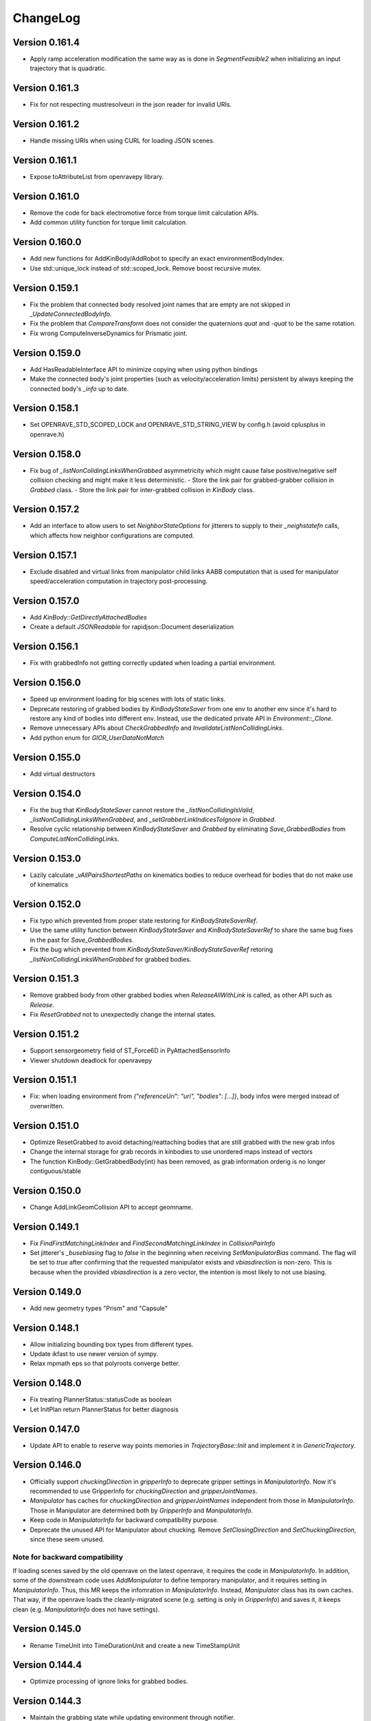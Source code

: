 .. _changelog:

ChangeLog
#########

Version 0.161.4
===============

- Apply ramp acceleration modification the same way as is done in `SegmentFeasible2` when initializing an input trajectory that is quadratic.

Version 0.161.3
===============

- Fix for not respecting mustresolveuri in the json reader for invalid URIs.

Version 0.161.2
===============

- Handle missing URIs when using CURL for loading JSON scenes.

Version 0.161.1
===============

- Expose toAttributeList from openravepy library.

Version 0.161.0
===============

- Remove the code for back electromotive force from torque limit calculation APIs.
- Add common utility function for torque limit calculation.

Version 0.160.0
===============

- Add new functions for AddKinBody/AddRobot to specify an exact environmentBodyIndex.
- Use std::unique_lock instead of std::scoped_lock. Remove boost recursive mutex.

Version 0.159.1
===============

- Fix the problem that connected body resolved joint names that are empty are not skipped in `_UpdateConnectedBodyInfo`.
- Fix the problem that `CompareTransform` does not consider the quaternions `quat` and `-quat` to be the same rotation.
- Fix wrong ComputeInverseDynamics for Prismatic joint.

Version 0.159.0
===============

- Add HasReadableInterface API to minimize copying when using python bindings
- Make the connected body's joint properties (such as velocity/acceleration limits) persistent by always keeping the connected body's `_info` up to date.

Version 0.158.1
===============

- Set OPENRAVE_STD_SCOPED_LOCK and OPENRAVE_STD_STRING_VIEW by config.h (avoid cplusplus in openrave.h)

Version 0.158.0
===============

- Fix bug of `_listNonColidingLinksWhenGrabbed` asymmetricity which might cause false positive/negative self collision checking and might make it less deterministic.
  - Store the link pair for grabbed-grabber collision in `Grabbed` class.
  - Store the link pair for inter-grabbed collision in `KinBody` class.

Version 0.157.2
===============

- Add an interface to allow users to set `NeighborStateOptions` for jitterers to supply to their `_neighstatefn` calls, which affects how neighbor configurations are computed.

Version 0.157.1
===============

- Exclude disabled and virtual links from manipulator child links AABB computation that is used for manipulator speed/acceleration computation in trajectory post-processing.

Version 0.157.0
===============

- Add `KinBody::GetDirectlyAttachedBodies`
- Create a default `JSONReadable` for rapidjson::Document deserialization

Version 0.156.1
===============

- Fix with grabbedInfo not getting correctly updated when loading a partial environment.

Version 0.156.0
===============

- Speed up environment loading for big scenes with lots of static links.
- Deprecate restoring of grabbed bodies by `KinBodyStateSaver` from one env to another env since it's hard to restore any kind of bodies into different env. Instead, use the dedicated private API in `Environment::_Clone`.
- Remove unnecessary APIs about `CheckGrabbedInfo` and `InvalidateListNonCollidingLinks`.
- Add python enum for `GICR_UserDataNotMatch`

Version 0.155.0
===============

- Add virtual destructors

Version 0.154.0
===============

- Fix the bug that `KinBodyStateSaver` cannot restore the `_listNonCollidingIsValid`, `_listNonCollidingLinksWhenGrabbed`, and `_setGrabberLinkIndicesToIgnore` in `Grabbed`.
- Resolve cyclic relationship between `KinBodyStateSaver` and `Grabbed` by eliminating `Save_GrabbedBodies` from `ComputeListNonCollidingLinks`.

Version 0.153.0
===============

- Lazily calculate `_vAllPairsShortestPaths` on kinematics bodies to reduce overhead for bodies that do not make use of kinematics

Version 0.152.0
===============

- Fix typo which prevented from proper state restoring for `KinBodyStateSaverRef`.
- Use the same utility function between `KinBodyStateSaver` and `KinBodyStateSaverRef` to share the same bug fixes in the past for `Save_GrabbedBodies`.
- Fix the bug which prevented from `KinBodyStateSaver/KinBodyStateSaverRef` retoring `_listNonCollidingLinksWhenGrabbed` for grabbed bodies.

Version 0.151.3
===============

- Remove grabbed body from other grabbed bodies when `ReleaseAllWithLink` is called, as other API such as `Release`.
- Fix `ResetGrabbed` not to unexpectedly change the internal states.

Version 0.151.2
===============

- Support sensorgeometry field of ST_Force6D in PyAttachedSensorInfo
- Viewer shutdown deadlock for openravepy

Version 0.151.1
===============

- Fix: when loading environment from `{"referenceUri": "uri", "bodies": [...]}`, body infos were merged instead of overwritten.

Version 0.151.0
===============

- Optimize ResetGrabbed to avoid detaching/reattaching bodies that are still grabbed with the new grab infos
- Change the internal storage for grab records in kinbodies to use unordered maps instead of vectors
- The function KinBody::GetGrabbedBody(int) has been removed, as grab information orderig is no longer contiguous/stable

Version 0.150.0
===============

- Change AddLinkGeomCollision API to accept geomname.

Version 0.149.1
===============

- Fix `FindFirstMatchingLinkIndex` and `FindSecondMatchingLinkIndex` in `CollisionPairInfo`
- Set jitterer's `_busebiasing` flag to `false` in the beginning when receiving `SetManipulatorBias` command. The flag will be set to `true` after confirming that the requested manipulator exists and `vbiasdirection` is non-zero. This is because when the provided `vbiasdirection` is a zero vector, the intention is most likely to not use biasing.

Version 0.149.0
===============

- Add new geometry types "Prism" and "Capsule"

Version 0.148.1
===============

- Allow initializing bounding box types from different types.
- Update ikfast to use newer version of sympy.
- Relax mpmath eps so that polyroots converge better.
  
Version 0.148.0
===============

- Fix treating PlannerStatus::statusCode as boolean
- Let InitPlan return PlannerStatus for better diagnosis  

Version 0.147.0
===============

- Update API to enable to reserve way points memories in `TrajectoryBase::Init` and implement it in `GenericTrajectory`.

Version 0.146.0
===============

- Officially support `chuckingDirection` in `gripperInfo` to deprecate gripper settings in `ManipulatorInfo`. Now it's recommended to use GripperInfo for `chuckingDirection` and `gripperJointNames`.
- `Manipulator` has caches for `chuckingDirection` and `gripperJointNames` independent from those in `ManipulatorInfo`. Those in Manipulator are determined both by `GripperInfo` and `ManipulatorInfo`.
- Keep code in `ManipulatorInfo` for backward compatibility purpose.
- Deprecate the unused API for Manipulator about chucking. Remove `SetClosingDirection` and `SetChuckingDirection`, since these seem unused.

Note for backward compatibility
-------------------------------

If loading scenes saved by the old openrave on the latest openrave, it requires the code in `ManipulatorInfo`. In addition, some of the downstream code uses `AddManipulator` to define temporary manipulator, and it requires setting in `ManipulatorInfo`. Thus, this MR keeps the infomration in `ManipulatorInfo`. Instead, `Manipulator` class has its own caches. That way, if the openrave loads the cleanly-migrated scene (e.g. setting is only in `GripperInfo`) and saves it, it keeps clean (e.g. `ManipulatorInfo` does not have settings).

Version 0.145.0
===============

- Rename TimeUnit into TimeDurationUnit and create a new TimeStampUnit

Version 0.144.4
===============

- Optimize processing of ignore links for grabbed bodies.

Version 0.144.3
===============

- Maintain the grabbing state while updating environment through notifier.

Version 0.144.2
===============

- Implement `env.drawarrow` for the qtosg viewer.

Version 0.144.1
===============

- bug fix in `VectorBackedMap::Insert`.

Version 0.144.0
===============

- Reduce memory usage by `IkFailureInfo`.

Version 0.143.4
===============

- Fix environment viewers did not start because RaveDestroy() stopped the thread for viewers and RaveInitialize() did not restart it.

Version 0.143.3
===============

- Fix python management of environment viewers to be safe. All resources will remain used solely by the viewer thread.
- Fix Manipulator's `GetArmDOFValues` and `GetGripperDOFValues` so that they return an empty vector when the respective vindices is empty instead of returning the entire robot dof values.

Version 0.143.2
===============

* Speed up `poseTransformPoints` by taking advantage of contiguous numpy array when extracting values from inputs as well as caching intermediate values for transform computation.

Version 0.143.1
===============

- Instead of unconditionally resetting BodyState in _UpdatePublishedBodies, first test whether the state has already been initialized from the given body / update stamp. If it has, skip re-extracting all data. Since bodies are in a relatively stable order, this significantly improves average-case performance.
- Add centidegree unit definition.
- Cache the absence of collision bodies for a kinbody in the FCL collision manager, improving collision checking performance

Version 0.143.0
===============

- Allow env.drawlabel to specify size of characters.

Version 0.142.1
===============

* Clamp camera distance in the viewer to prevent invalid values in the published state

Version 0.142.0
===============

- Add robotControllerAxisManufacturerCode so that servo drives from different manufacturer connected to daisy chain can be handled.
- Fix unbounded growth of _vmimic
* Add ViewerBase::SetUserText to customize HUD text size

Version 0.141.2
===============

* Fix the issue that second-to-last configuration along the given path segment may not be checked in `Check` function.

Version 0.141.1
===============

* Fix the issue that some robot configurations might not be checked in `Check` function.

Version 0.141.0
===============

- Add IkFailureAccumulatorBase to allow for cache of IK failure data and statistics gathering.

Version 0.140.0
===============

- Cleanup CollisionReport to be more memory efficient and unify single collision vs all collisions.

- Add IkFilterInfo and IkFailureAccumulator to allow for fast accumulation of IK failures.

Version 0.139.2
===============

* Fix link traversal order when calculating internal shortest path information

Version 0.139.1
===============

* Add new interpolation type of "max"
* Ignore NaN in joint values to preserve the old joint value
* Support NaN in xml deserialization

Version 0.139.0
===============

* Initialization of internal costs in KinBodies now only considers links that are part of a joint
* Trimesh construction in KinBodies optimized to reduce reallocs
* FCLRave no longer re-initializes all callbacks on link state change
* Calls to `KinBody::Link::InitGeometries` no longer generate two update generations for `_PostprocessChangedParameters`, allowing for a reduction in callback overhead
* FCLRave geometry callbacks now only update when the link has actually changed
* Costly-in-aggregate `std::bind` calls to handle exceptions in FCLRave replaced with scoped cleanup classes

Version 0.138.0
===============

* Added new apis efficient sampling of trajectory range
Version 0.137.0
===============

* Add `GetId` to python bindings

Version 0.136.1
===============

* Exclude virtual links (links with no geometries) from jittering computation

Version 0.136.0
===============

* Set correct geometry group name for fclspace

Version 0.135.2
===============

* Fix the issue that grabbed bodies are not checked for collision when their grabbing links are not collision-enabled.

Version 0.135.1
===============

* Fixed a dictionary inside gripperInfo be wiped out after modification. 
* Optimize collision checking by FCL for GeometryType.Container and GeometryType.Cage.

Version 0.135.0
===============

* Add an OBB intersection check function

Version 0.134.2
===============

* Fixed ExtractAll not returning removed bodies correctly

Version 0.134.1
===============

* Fixed QtCoinViewer SetUserText, fixing compilation

Version 0.134.0
===============

* Add AABBFromOrientedBox

* Add ViewerBase::SetUserText

Version 0.133.3
===============

* Fix changing bias for the configuration jitterer and support more dofs than the arm joints.
* Fix `KinBody::RegrabAll` to not accidentally invalidate `Grabbed::_setGrabberLinkIndicesToIgnore`.

Version 0.133.2
===============

* Fix not initializing grabbed bodies to self-collision checker when cloning KinBody, restoring grabbed state from the state saver.
* Fix cloning _listNonCollidingLinksWhenGrabbed to different env

Version 0.133.1
===============

* Fix cache of FCLCollisionManagerInstance for self-collision checker wasn't cleared for previously grabbed bodies even when they were removed from the env.

* Fix initializing _listNonCollidingLinksWhenGrabbed based on incorrect grabbed bodies when grabbed bodies are shuffled between creation of Grabbed and Grabbed::ComputeListNonCollidingLinks.

Version 0.133.0
===============

* Fix nonAdjacentLinks and _listNonCollidingLinksWhenGrabbed were affected by collision callbacks.

Version 0.132.0
===============

* Fix bugs around multiple grabbed bodies
  1. Self-collision between grabbed bodies were checked even after the grabbed body was released under the certain condition.
  2. When cloning a kinbody with multiple grabbed bodies, `Grabbed::_listNonCollidingLinksWhenGrabbed` was not copied properly. caused `std::vector` range error.
* When loading connected body, also have to prefix "grippername" and "grippernames"

Version 0.131.2
===============

* Python binding of CheckCollisionRays takes checkPreemptFn to allow for early canceling.

Version 0.131.1
===============

* Optimization on Jitterers

Version 0.131.0
===============

* Add GPG capability to decrypt scenes when loading.

Version 0.130.3
===============

* Initialize __mapReadableInterfaces on InitFromXXX functions such as InitFromKinBodyInfo

Version 0.130.2
===============

* Initialize __mapReadableInterfaces on InitFromKinBodyInfo

Version 0.130.1
===============

* Export some of major openravepy symbols so that user can call python from c++ with openrave major classes

Version 0.130.0
===============

* Add KinBody::GetMass

Version 0.129.1
===============

* Support 2**64-1 python integer to rapidjson.

Version 0.129.0
===============

* Support readable interfaces for joints.

Version 0.128.0
===============

* Extract the readable interface management into `ReadablesContainer`, and have both KinBody and Link derive from it.

Version 0.126.0
===============

* Add :meth:`ExtractInfoOptions` to `KinBody.ExtractInfo` to allow getting an info without having the body be added to the environment.

Version 0.125.0
===============

* Revert cylinder changes.
* Add ConicalFrustum geometry.

Version 0.124.1
===============

* Fix condition in GetCylinderRadius warning message.

Version 0.124.0
===============

* Replace unit with UnitInfo object

Version 0.123.1
===============

* Add backward compatibility to deserialize OpenRAVE::geometry::RaveOrientedBox<T>

* Add "axial" geometry type.
    
Version 0.123.0
===============

* Add conical frustum geometry support (extending current cylinder).

Version 0.122.1
===============

* Fix LoadJsonValue(rValue, std::vector<Transform>) not compiling

Version 0.122.0
===============

* Add Reset function in IkParameterization

Version 0.121.2
===============

* Remove leftover RemoveKinBody calls from EnvironmentBase::Read[xxx] functions

Version 0.121.1
===============

* Improved message in openravejson.h

Version 0.121.0
===============

* Add a modifiedAt field for KinBody and EnvironmentInfo that tracks the modifiedAt on the filename.

Version 0.120.0
===============

* Add optional uri argument for LoadJSON
* Add ReadRobotJSON and ReadKinBodyJSON

Version 0.119.8
===============

* Remove RemoveKinBody calls from EnvironmentBase::Read[xxx] functions

Version 0.119.7
===============

* Support loading kinbody data with a references chain of 3 layers or more.

Version 0.119.6
===============

* Add excludeBodyId option to JSON reader

Version 0.119.5
===============

* Instead of sampling and rejecting times, directly sample times in `ParabolicSmoother2`.

Version 0.119.4
===============

* support std::vector<OpenRAVE::RaveVector<T>> serialization

Version 0.119.3
===============

* Expose ConvertUnitScale to python

Version 0.119.1
===============

* Fix not considering rotor inertia in inverse dynamics when velocity is 0

Version 0.119.0
===============

* Add OpenRAVE units enums and helper functions

Version 0.118.0
===============

* kinematics geometry dynamics hash cache is not properly invalidated when connected body active state cahnges

Version 0.117.0
===============

* Add a command to toggle crop container margins visibility

* Render crop container margins as colored boxes, add corresponding labels

* Fix transparency rendering logic in OSG

Version 0.116.0
===============

* Add GeomeryInfo::GetSideWallExists

Version 0.115.1
===============

Python
------

* Add conversion python bindings override

Version 0.115.0
===============

* Allow KinBody::Geometry.InitFromGeometries to be called with a vector of GeometryInfo objects.

Version 0.114.1
===============

Core
----

* Allow updating of environment objects via JSON Reader (via `.Environment.DeserializeJSONWithMapping`) where only **name** specified, but not **id**.

Version 0.9.0
=============

Git Commit: **Unreleased**

Initial Release: **Unreleased**

Core
----

* Added :class:`KinBody.LinkInfo` and :class:`KinBody.JointInfo` classes in order to programatically build robots by calling :meth:`.KinBody.Init`.

* Fixed bugs in RobotBase::CalculateActiveJacobian (thanks to John Schulman)

* SetUserData now supports a key to allow different modules to store their own uninterrupted user data. KinBody.SetCollisionData, KinBody.SetPhysicsData, KinBody.SetViewerData are deprecated. It can also be called through const pointers.

* Added :meth:`.KinBody.Link.ComputeLocalAABB` to get local AABB of the link.

* Added :meth:`.RaveGetAffineDOFValuesFromVelocity` and :meth:`.RaveGetVelocityFromAffineDOFVelocity` for velocity conversion of affine values.

* Added :meth:`.ConfigurationSpecification.GetSetFn` and :meth:`.ConfigurationSpecification.GetGetFn` for general setting/getting functions of a configuration.

* :meth:`.KinBody.SetDOFVelocities` now accepts indices

* Fixed stale group names in KinBody _spec, Robot _activespec, and IdealController groups; :meth:`.ConfigurationSpecification.FindCompatibleGroup` now more strict.

* Many methods in :class:`.InterfaceBase` have not become multi-thread safe.

* Added :meth:`.SpaceSample.SampleSequenceOneReal` and :meth:`.SpaceSample.SampleSequenceOneUINT32` for easier retrieval of samples.

* Added getting and settings custom float, int, and string parameters to links and joints. Examples are :meth:`.KinBody.Link.GetFloatParameters`, :meth:`.KinBody.Link.SetFloatParameters`, :meth:`.KinBody.Joint.GetFloatParameters`, :meth:`.KinBody.Joint.SetFloatParameters`.

* Added :meth:`.KinBody.Link.GetInfo`, :meth:`.KinBody.Joint.GetInfo`, and :meth:`.KinBody.Geometry.GetInfo` for getting all properties.

* Added :meth:`.Robot.Manipulator.CheckEndEffectorSelfCollision` and :meth:`.Robot.CheckLinkSelfCollision` for self-collision checking.

* Added **collisionchecker** parameter to :meth:`.KinBody.CheckSelfCollision` to allow collision checkers not added to the environment to run the self-collision process with grabbed bodies.

* :meth:`.Robot.CheckSelfCollision` now supports :ref:`CollisionOptions.Distance` option to get accurate self distance.

* Renamed :meth:`CollisionChecker.CheckSelfCollision` to :meth:`CollisionChecker.CheckStandaloneSelfCollision` to make it clear grabbed bodies are not checked.

* **Links can now store different geoemtry groups for different purposes.**

  * Added _mapExtraGeometries to :class:`.KinBody.LinkInfo`. Added :meth:`.KinBody.Link.InitGeometriesFromGroup`, :meth:`.KinBody.Link.SetGroupGeometries`, :meth:`.KinBody.Link.GetGroupNumGeometries`, and :meth:`.KinBody.SetLinkGeometriesFromGroup`

* Possible to bulk enable/disable links via :meth:`.KinBody.SetLinkEnableStates` and :meth:`.KinBody.GetLinkEnableStates`.

* Add faster methods for checking revolute/prismatic joints per dof :meth:`.KinBody.IsDOFRevolute` and :meth:`.KinBody.IsDOFPrismatic`

* Added python bindings to MultiControllerBase interface and took steps toward making it an official interface (thanks to Michael Koval).

* Added :class:`ElectricMotorActuatorInfo` and the corresponding python bindings and XML readers.

Collision Checking
-----------------

* Collision Checkers now support prioritizing certain geometry groups via :meth:`.CollisionChecker.SetGeometryGroup`

* KinBody can have own collision checkers settable via :meth:`.KinBody.SetSelfCollisionChecker`. Reason is to allow different geometry to be used for self and enviornment collisions. 

C Bindings
----------

* Added pure C bindings in the **include\/openrave_c** folder with **libopenrave_c** and **libopenrave-core_c** libraries.

C# Bindings
-----------

* Added C# bindings based on the C bindings (thanks to Jodie Wetherall)

Inverse Kinematics
------------------

* **ikfast** can detect aligned axes and give infinite solutions.

* Fixed many bugs in **ikfast** for 6 DOF non-trivial kinematics.

* Added many more degenerate case checking to **ikfast**.

* Fixed bug in ikfastsolver.cpp that prioritizes solutions based on configuration distance.

* :mod:`.database.inversekinematics` does a better job of automatically choosing a free joint for redundant kinematics.

* Fixed major bug in :ref:`IkFilterOptions.IgnoreEndEffectorCollisions` implementation.

* Added :ref:`IkFilterOptions.IgnoreEndEffectorSelfCollisions` for ignoring self-collision with end effector.

* Added  :meth:`.IkSolverBase.CallFilters` to call only the ik solver filters when the iksolution is already known.

Planning
--------

* Added a new PlannerParameters parameter called **_checkpathvelocityconstraintsfn** that also takes in the velocity of the current configuration space. It takes a set of options via :class:`.ConstraintFilterOptions` to allow separation of different constraints depending on the planner context, and it returns a :class:`.ConstraintFilterReturn` with info on what failed. Deprecated the old **_checkpathconstraints**. 

* Added :class:`.planningparameters.ConstraintTrajectoryTimingParameters` that allows more fine grained control of constraints for parabolic smoothing.

* Path retiming now treats PlannerParameters::_fStepLength as the robot controller control time

* Added options parameter to :meth:`.Planner.PlannerParameters.serialize`

* Speed up of smoothing algorithms by early rejecting bad candidates.

* Added much faster linear smoother :ref:`linear smoothing <planner-linearsmoother>` which can also do per-DOF smoothing.

* planningutils smoothing and retiming functions like :meth:`planningutils.SmoothActiveDOFTrajectory` now return planning failure rather than to throw exceptions.

* Removed fallback on linear smoother in :meth:`.PlannerBase._ProcessPostPlanners`

* Added several helper classes that cache parameters values so they are faster to bulk execute: :class:`.planningutils.AffineTrajectoryRetimer`, :class:`.planningutils.ActiveDOFTrajectoryRetimer`, :class:`.planningutils.ActiveDOFTrajectorySmoother`

* Added new :class:`.planningutils.DynamicsCollisionConstraint` for maintaining both collision and dynamics constraints.

* Added new jitter function using only PlannerParameters configuration called :meth:`.planningutils.JitterCurrentConfiguration`

* Add :meth:`.planningutils.InsertWaypointWithRetiming` and :meth:`.planningutils.InsertWaypointWithSmoothing` to insert a waypoint in a trajectory with a custom planner and configuration.

* Many fixes for **multidofinterp=2** setting in the parabolic path smoother.

* Added _nRandomGeneratorSeed to :class:`.Planner.PlannerParameters` in order to control all random seeds in the process.

* Constraint parabolic smoother (:ref:`planner-constraintparabolicsmoother`) that reduces number of parabolic arcs, maintains controller timestep constraints, and bounds acceleration (thanks to Cuong Pham)

Physics Engine
--------------

* Fixes in Bullet Physics Engine to make it behave more realistic.

* XML interface for bullet to tune the parameters.

Python
------

* Added __hash__ to most classes like KinBody.Link, Robot.Manipulator, etc so they can be used in dictionaries.

* Register :meth:`RaveDestroy` function call on sys exit (John Schulman).

Misc
----

* Fixed :meth:`.planningutils.JitterTransform` and added openravepy wrapper

* Fixed opening DirectX files as environment files

* Fixed destruction order bug in qt/coin viewer.

* Add ``OPT_IKFAST_FLOAT32`` cmake option to control whether 32bit float ikfast shared objects can be loaded.

* Switched collada writing to write all geometries regardless if they are similar (default was to reuse data)

* qtcoin video size recording can be changed with the Resize command. (Robert Ellenberg)

* Simulation thread timing tweaked and more accurate to real time. (Robert Ellenberg)

* collada-dom DAE is now globally managed so that it doesn't release its resources everytime a collada object is loaded. This also solves many random crashes.

* Can open binary DirectX files

* Added many helpers in `openrave/xmlreaders.h <../coreapihtml/xmlreaders_8h.html>`_ to parse and write XML.

* Writing COLLADA now writes the joint values directly in the top-level instance_articulated_system

* Added :meth:`.TrajectoryBase.Swap` for fast swapping of trajectory data

* Fixed bug in IkFilterOptions.IgnoreCustomFilters ik solver option.

Version 0.8.2
=============

Git Commit: edc7721cb84cb97d96bfd2d5afda1b0f7b9026ff

Initial Release: 2012/10/18

Core
----

* fixed deadlock condition with KinBody change callbacks

COLLADA
-------

* fixed bug in collada reader when binding models and axes when reading external files

* allow reading and writing of collision information for each link via **<link_collision_state>**

* allow writing of extra data like manipualtors, enabled links for external files.

* fixed transparency writing/reading. In COLLADA transparency=1 is opaque.

* fixed writing bug in lower/upper limits

Inverse Kinematics
------------------

* Fixed major bug in inverse kinematics rounding.

* Fixed degenerate case in ikfast.

Misc
----

* fixed ipython drop-in console with "openrave.py -i" for recent ipython versions (tested up to 0.13)

* can retrieve colors from VRML/IV

* added support for **grabbody** configuration group to IdealController

Version 0.8.0
=============

Subversion Revision: r3622

Initial Release: 2012/09/02

Core
----

* Fixed regrabbing when enabling/disabling grabbed bodies

* Added KinBody::Prop_LinkEnable that allows other objects to track enable changes for a body.

* Allow dynamic setting of link inertial parameters

* Fixed converting from dof velocities to link velocities (:meth:`.KinBody.SetDOFVelocities`)

* Fixed mimic joint computation of velocities/accelerations

* Fixed jacobian computation for mimic joints

* Added :meth:`.KinBody.GetLinkAccelerations` to compute link accelerations from dof accelerations.

* Added invese dynamics computation (torques from robot state) via :meth:`.KinBody.ComputeInverseDynamics`. Can also return component-wise torques with **KinBody.ComputeInverseDynamics(accel,None,returncomponents=True)**  (thanks to Quang-Cuong Pham)

* Added second derivative hessian computation of joints :meth:`.KinBody.ComputeHessianTranslation`, :meth:`.KinBody.ComputeHessianAxisAngle`

* Fixed bug in geometry collision meshes :meth:`.KinBody.Link.GeomProperties.GetCollisionMesh`.

* Added `openrave/plannerparameters.h <../coreapihtml/plannerparameters_8h.html>`_ to official OpenRAVE headers

* Added new :ref:`.KinBody.Joint.Type.Trajectory` joint type allowing a joint to transform a child link in any way.

* Added :meth:`.RaveSetDataAccess` to restrict filenames from only being opened from $OPENRAVE_DATA directories

* Created a new class to store geometry info :class:`.KinBody.Link.GeometryInfo` that can be used to initialize new geometry objects via :meth:`.KinBody.InitFromGeometries`. **could break existing code**.

* created new `openrave/xmlreaders.h <../coreapihtml/xmlreaders_8h.html>`_ to hold XML readers classes like  :class:`.xmlreaders.TrajectoryReader` for parsing trajectory files, and :class:`.xmlreaders.GeometryInfoReader` for parsing geometries.

* custom interface xml readers with top-level interface type xmlid get stored into :meth:`.Interface.GetReadableInterfaces`

* Added :meth:`.Environment.Clone` for quick synchornization cloning depending on how big the differences between the original environment is.

* Update velocity of grabbed objects.

* Added :class:`.Robot.ManipulatorInfo` to hold initialization info for manipulators. Can now dynamically add/remove manipulators with :meth:`.Robot.AddManipulatotr` and :meth:`.Robot.RemoveManipulator`.

* KinBody StateSaver classes can transfer restoring state to different kinbody/robot.

* fixed major bug in :meth:`.ConfigurationSpecification.InsertJointValues`

* added :meth:`.ConfigurationSpecification.AddDerivativeGroups`, :meth:`.planningutils.ComputeTrajectoryDerivatives`

* **checklimits** parameter in :meth:`.KinBody.SetDOFValues` is now an enum :meth:`.KinBody.CheckLimitsAction` that controls warning actions

* Added :meth:`.Interface.Serialize` method for exporting interface information to XML (COLLADA/OpenRAVEXML), and created new :class:`.BaseXMLWriter` class to handle managing this serialization.

* Added :meth:`.Interface.SetReadableInterface` and :class:`.XMLReadable` to allow readable objects to be editing in python.

* Fixed bug with plugin loading when shared object is not an OpenRAVE plugin.

* Added OpenRAVE_PYTHON_DIR export to openrave-config.cmake

* Added :meth:`.RaveFindLocalFile` to find local resource files in the OpenRAVE path.

* Added **timeout** fields to a lot of Environment.Get\* methods to avoid deadlocks.

Inverse Kinematics
------------------

* ikfast switch to sympy 0.7.x (old sympy 0.6.x files are still present, but will not be updated anymore)

* Can add custom data to IkParameterization that is also passed to the ik filters. :meth:`.IkParameterization.SetCustomData`

* Can use IkParameterization to :meth:`.Robot.Manipulator.CheckEndEffectorCollision` even if it isn't a Transform6D type.

* Added velocities enumerations to IkParameterizationType (like IkParameterizationType.Transform6DVelocity), coordinate transforms can handle velocities.

* Added **IkParameterization * transform** right-transformation

* Added IK solver error codes for notifying user where IK failed.

* :meth:`.IkSolver.Solve` and :meth:`.Robot.Manipulator.FindIKSolution` now returns results through the :class:`.IkReturn` object. It can output reason of IK failures (:class:`.IkReturnAction`) and custom data returned from IK filters.

* Many ikfast bug fixes, upgraded version to **60**

* ikfast now comes with an `ikfast.h  <../coreapihtml/ikfast_8h.html>`_ header file that can be used to load all the ik solvers. Check out share/openrave-X.Y/ikfast.h. **breaks existing code directly linking ikfast c++ files**.

* Much more robost implementation of :ref:`module-ikfast-loadikfastsolver` that computes its own ikfast files rather than relying on python inversekinematics db calls.

* Added :ref:`.KinBody.SetNonCollidingConfiguration`

Planning
--------

* Added :meth:`.Planner.PlannerParameters.SetConfigurationSpecification` to set planner parameters space directly from configuration specification.

* Added :class:`.Planner.PlannerParameters.StateSaver` for saving states

* Added :meth:`.planningutils.SmoothTrajectory`, :meth:`.planningutils.RetimeTrajectory` that work directly on the trajectory configuration space.

* Added :meth:`.planningutils.InsertWaypointWithSmoothing` for quickly inserting waypoints into trajectories while doing some smoothing.

Database
--------

* Introduced HDF5 loading/saving of the :mod:`.databases.kinematicreachability` and :mod:`.databases.linkstatistics` making computation much faster, it also allows C++ to access it.

Viewer
------

* Check if **DISPLAY** environment variable is set for linux systems before creating the viewer (thanks to Chen Haseru).

* Fixed dead lock condition when destroying items, by introducing Item::PrepForDeletion

* Added Qt/OpenSceneGraph viewer from Gustavo Puche and the OpenGrasp project.

* Converted many qtcoinrave shared pointers to weak pointers to prevent circular dependencies, fixed race conditions with invalid weak_ptr.

COLLADA
-------

* COLLADA writer/reader supports joint **circular**, **weight**, and **resolution** properties

* COLLADA support for **<instance_node>** and saving/restoring scenes with similar bodies.

* COLLADA can read/write geometric primitives like boxes, cylinders, etc through new :ref:`collada_geometry_info` tag

* COLLADA can read/write XMLReadable interfaces registered through :meth:`.RaveRegisterXMLReader`

* COLLADA can read/write the grabbed state of robots through :ref:`collada_dynamic_rigid_constraints`

* COLLADA can read external files references through the **openrave://** URI scheme

* COLLADA can write files with external references by passing in **externalref=\*** option.

* COLLADA writer has options to skip writing geometry, physics, and custom data.

Misc
----

* Mac OSX compatibility: openrave.py now runs the viewer in the main thread for Mac OSX.

* Added :meth:`.misc.OpenRAVEGlobalArguments.parseAndCreateThreadedUser` and :meth:`.misc.SetViewerUserThread` to allow viewer to be run in main thread while user functions are run in a different thread. All examples use this now.

* Added :mod:`.examples.pr2turnlever` python example and **orpr2turnlever** C++ example.

* Clang compiler support

* Support doc internationalization using sphinx 1.1

* Added **orplanning_multirobot** C++ example to show how to plan with multiple robots in same configuration space

* Added new conveyor robot :ref:`robot-conveyor` that creates trajectory joints.

Version 0.6.6
=============

Subversion Revision: r3401

Initial Release: 2012/06/29

Misc
----

* Assimp 3 compatibility

* Collada 2.4 compatibility

* fparser 4.5 compatibility

* sympy 0.7.x compatibility (ikfast)

Version 0.6.4
=============

Subversion Revision: r3191

Initial Release: 2012/04/13

Core
----

* Added more :ref:`.ErrorCode` error codes and many new types of OPENRAVE_ASSERT_X macros.

* Added `openrave/utils.h  <../coreapihtml/utils_8h.html>`_ file for common programming constructs not related to the OpenRAVE API.

* Fixed bug in closed-chain kinematics when static links are present.

* Added :meth:`.RaveClone`

* Added :class:`.SerializableData` that derives from :class:`.UserData` allowing C++ user data to be saved and transferred.

* Set better epsilon limits throughout the code

* dofbranches are now used to set/get joint values greater than 2*pi range. Added support in openravepy KinBody.XLinkTransformations 

* The rigidly attached links of grabbed links of a robot are now always ignored, collision is never checked between them.

* Fixed trajectory sampling/interpolation for IkParameterization

* Removed operator T*() from geometry::RaveVector, **could break existing code**.

Inverse Kinematics
------------------

* All IK solutions returned for revolute joints with ranges greater than 2*pi radians by adding +- 2*pi until limits reached.

* Fixed ManipulatorIKGoalSampler for returning original ik indices.

* Fixed ikfast bug in solve5DIntersectingAxes

Planning
--------

* Fixed bug in retiming/smoothing planners taking in inconsistent trajectory configurations.

* Fixed :meth:`.planningutils.ReverseTrajectory` for linearly interpolated trajectories.

* Fixed grasp offsets and trajectory combining in :ref:`module-taskmanipulation-graspplanning` and :meth:`.planningutils.InsertActiveDOFWaypointWithRetiming`.

* The rplanners RRTs now respect the PA_Interrupt actions from the PlanCallbacks. The callbacks are also transferred to the post-process planners.

* Added parabolic retiming of IkParameterization

* Added planner parameters option to force max acceleration

Grasping
--------

* Fixed several grasperplanner bugs: one in returning no solution when last point is in collision.

Python
------

* Setup openravepy logging hierarchy, colorized logging output with logutils library.

* Added GetCode to python openrave_exception class

* Added :meth:`.misc.InitOpenRAVELogging` to setup global python logging handlers.

Physics
-------

* fixed many bugs with bullet physics, static links are supported

Examples
--------

* Added **orplanning_door** C++ example to show how to plan with robot+door at same time.

* Added :mod:`.examples.inversekinematicspick` python example to show IK picking.

* Introduced a simple framework for the C++ examples in cppexamples/orexample.h (class OpenRAVEExample). Most C++ examples now use it.

Misc
----

* Removed isosurface computation from linkstatistics since it was buggy. Now forcing linkstatistics generation of all planning models. Also fixed bug with cross-section computation.

* Installing **openrave.bash** to share folder to allow users to easy set paths for openrave runtimes.

* Fixed :meth:`.planningutils.RetimeActiveDOFTrajectory` and :meth:`.planningutils.RetimeAffineTrajectory` when trajectories have timestamps.

* Starting with FParser 4.4.3, can use the library without local modifications. Also check for installations with cmake's find_package.

* Fixed several race condition with video recording (VideoRecorder interface), viewer exiting, and other threads.

* Mac OSX compatibility: openrave executable now creates the viewer in the main thread.

* Fixed render scale when non-xml file is loaded as a kinbody.

* Returned ik solutions from :meth:`.Robot.Manipulator.FindIKSolutions` are prioritized by minimum distance from joint limits.

* Fixed environment cloning of iksolvers set by LoadIKFastSolver.

* Added multi-threading C++ example **ormultithreadedplanning**.

* Fixed bug in IkParameterization::ComputeDistanceSqr

* Added conversion to DH parameters with :meth:`.planningutils.GetDHParameters`

Version 0.6.2
=============

Subversion Revision: r3061

Initial Release: 2012/02/04

Planning
--------

* CloseFingers/ReleaseFingers now only check collisions between fingers, so robot can be in collision when performing this

* :ref:`module-basemanipulation-movehandstraight` replaced :meth:`.planningutils.SmoothAffineTrajectory` call with :meth:`.planningutils.RetimeAffineTrajectory`

* Fixed :ref:`planner-workspacetrajectorytracker` filter issues related to MoveHandStraight

* Fixed :ref:`planner-lineartrajectoryretimer` interpolation issue

* Better error handling for smoothing/retiming failures.

* Task GraspPlanning now respects approach offset distance

* Parabolic Smoother updates (thanks to Kris Hauser)

* rplanners RRTs now track initial configuration indices

Sampling
--------

* Robot Configuration Sampler now respects circular DOFs (including affine rotation).

Inverse Kinematics
------------------

* ikfast computation of katana ik goes from 77% to 93% success rate.

Trajectory
----------

* :meth:`.Trajectory.Insert` overwrite option now does not touch unspecified data

Misc
----

* If trajectory timing is not initialized, use retimer rather than smoother

* Using ode in multi-threaded environments now works when cmake flag ODE_USE_MULTITHREAD is not specified. Ubuntu installations shouldn't crash anymore.

Version 0.6.0
=============

Subversion Revision: r3033

Initial Release: 2012/02/01

Core
----

* Correctly cloning physics/collision/viewers.

* By default all SetDOFValues/SetActiveDOFValues methods check joint limits

* Joint limits on circular joint now returned as -BIGNUMBER,BIGNUMBER.

* Added :meth:`.KinBody.Joint.SubtractValues`

* **interpolation** is set to empty in configurations returned by :meth:`.KinBody.GetConfigurationSpecification` and :meth:`.Robot.GetActiveConfigurationSpecification`.

Planning
--------

* Fixed segment feasibility checking on parabolic smoother by using perterbations, now most small collisions are avoided.

* **Many** fixes for :mod:`.examples.constraintplanning` demo and GripperJacobianConstrains class used for linear constraint planning.

* Fixed :ref:`.planningutils.JitterActiveDOF` when constraints are used.

* Fixed linear smoothing fallback when parabolic smoother fails.

* Added many more constraints checking to :ref:`.planningutils.VerifyTrajectory`

* Added very simple parabolic retimer :ref:`planner-parabolicretimer`

* If robot originally colliding, MoveToHandPosition/MoveManipulator correctly add the colliding configuration to the trajectory.

Python
------

* All name strings are now returned/set as unicode objects. All openravepy objects support __unicode__

Inverse Kinematics
------------------

* Fixed crash when smoothing close configurations.

* Fixed C++ IK generation command :ref:`module-ikfast-addiklibrary`

* ikfast compute Universal Robots UR6-85-5-A arm IK

Misc
----

* Fixed ``openrave.py --database inversekinematics --show``

* Fixed ``--graspingnoise`` when multi-threading is used

* Fixed default value for :ref:`.Robot.GetActiveConfigurationSpecification`

* Fixed GenericTrajectory sampling with circular joints

Version 0.5.0
=============

Subversion Revision: r2988

Initial Release: 2012/01/20

Core
----

* fixed physics simulation loop freezing, added tests

* fixed "prefix" attribute when colldata models are used.

* added "scalegeometry" attribute to kinbody loading. can have different scales along XYZ.

* Geometry files imported with assimp now load multiple geometries per material in order to preserve colors. Added :meth:`.KinBody.InitFromGeometries`.

* KinBody::KinBodyStateSaver and RobotBase::RobotStateSaver now have **Restore** functions that allows users to get back to the original robot without having to destroy the handle.

* Now properly handling inter-grabbed-body collisions: if two grabbed bodies are initially colliding when grabbed, then their self-colision should be ignored. Also fixed a bug with :meth:`.Robot.Manipulator.CheckEndEffectorCollision`

* **Major**: Added a new class :class:`.ConfigurationSpecification` to manage configuration spaces, it is shared by both planners and trajectories. The specification can hold joint values, transformation values, etc.

* Separated the affine DOF spece configuration from robot class into the global openrave space. See :class:`.DOFAffine`, :meth:`.RaveGetIndexFromAffineDOF`, :meth:`.RaveGetAffineDOFFromIndex`, :meth:`.RaveGetAffineDOF`, and :meth:`.RaveGetAffineDOFValuesFromTransform`

* Can now reset the local manipulator coordinate system with :meth:`.Robot.Manipulator.SetLocalToolTransform`

* Added parsing of kinematics for DirextX files (\*.x).

* COLLADA: reading/writing now preserve the body DOF indices order by storing actuator information, now supports manipulator <direction> tag.

* Fixed computation of mass frames in XML/COLLADA parsing. :class:`.KinBody.Link` now holds a mass frame with inertia along the principal axes.

Inverse Kinematics
------------------

* added :meth:`.IkSolver.RegisterCustomFilter` that allows any number of filters to be registered with priority. :meth:`.IkSolver.SetCustomFilter` is deprecated.

* Fixed TranslationDirection5D IK bug, upgrade ikfast version

* ikfast IkSolvers only check collisions of links that can possible move due to new joint values.

* Added new :class:`.IkFilterOptions.IgnoreEndEffectorCollision` option, this disables the end effector links and their attached bodies from environment collision considerations.

* fixed ikfast bugs: prismatic joints, precision issues. ikfast version is now **52**.

* Added new IK types: :meth:`.TranslationXAxisAngle4D`, :meth:`.TranslationYAxisAngle4D`, :meth:`.TranslationZAxisAngle4D`, :meth:`.TranslationXAxisAngleZNorm4D`, :meth:`.TranslationYAxisAngleXNorm4D`, :meth:`.TranslationZAxisAngleYNorm4D`

Grasping
--------

* fixes in grasping with standoff

* added IK checking option to :ref:`module-grasper-graspthreaded`, showing usage in :mod:`.examples.fastgraspingthreaded` example.

* added new :mod:`.examples.fastgraspingthreaded` example to show how to use multithreaded functions to compute good grasps in real-time.

* added ``--numthreads`` option to ``openrave.py --database grasping`` to allow users to set number of threads.

* now storing translationstepmult and finestep parameters in the database since they affect success rates

Planning
--------

* Can register callback functions during planners to stop the planner via :meth:`.Planner.RegisterPlanCallback`. Planner developers should use :meth:`.Planner._CallCallbacks` to call the callbacks.

* :meth:`.Planner.PlanPath` now returns a :class:`.PlannerStatus` enum showing how planner exited. It does not support pOutStream anymore.

* Added velocity and acceleration limits to :class:`.Planner.PlannerParameters`

* Each planner needs to initialize the trajectory with :meth:`.Trajectory.Init` (GetParameters()->_configurationspecification);

* Added **minimumgoalpaths** to RRT planner to continue searching for different goals after initial path is found.

* **Major**: Added :ref:`parabolic smoothing <planner-parabolicsmoother>` as defualt smoother. The parabolic smoothing library is from `Kris Hauser's group at Indiana University <http://www.iu.edu/~motion/software.html>`_.

* added jittering of goals and openravepy bindings to :class:`.planningutils.ManipulatorIKGoalSampler`

* fixed :meth:`.planningutils.JitterActiveDOF` accidentally returning perturbed values

Trajectories
------------

* **Major**: Completely redesigned the :class:`.Trajectory` class, see :ref:`arch_trajectory` for usage.

* Added :meth:`.Trajectory.Clone`

* Changed trajectory serialization format to XML, see :ref:`arch_trajectory_format`

* Added trajectory API to openravepy.

* Trajectory retiming/smoothing performed now in planners.

* Added many useful trajectory routines in the :class:`.planningutils` namespace. For example: :meth:`.planningutils.VerifyTrajectory`, :meth:`.planningutils.SmoothActiveDOFTrajectory`, :meth:`.planningutils.SmoothAffineTrajectory`, :meth:`.planningutils.ConvertTrajectorySpecification`, :meth:`.planningutils.ReverseTrajectory`, :meth:`.planningutils.MergeTrajectories`, :meth:`.planningutils.SmoothActiveDOFTrajectory`, :meth:`.planningutils.SmoothAffineTrajectory`, :meth:`.planningutils.RetimeActiveDOFTrajectory`, :meth:`.planningutils.RetimeAffineTrajectory`

Python
------

* Added **releasegil** parameter to :meth:`.Interface.SendCommand` that can temporarily release the Python GIL.

* added two python examples showing how to use PyQt + OpenRAVE together. :mod:`.examples.qtexampleselector` :mod:`.examples.qtserverprocess`

* split openravepy into smaller files for faster compilation

* Support passing in unicode strings

Misc
----

* "skipgeometry" now being acknowledged in :meth:`.Environment.Load`, fixes the ``openrave.py inversekinematics database --getfilename`` option.

* <render> tag for non-trimesh objects works now

* more reasonable default acceleration and velocity limits

* fixed octave graspplanning demo

* odephysics now uses dJointFeedback to compute forces/torques on links

* removed **KinBody.SetGuiData** and **KinBody.GetGuiData** and replaced with :meth:`.KinBody.GetViewerData` similar to how collision/physics are handled.

* added  :mod:`.examples.cubeassembly` to show a robot assembling a cube from randomly scattered blocks.

* updated :ref:`collisionchecker-bullet` collision checker to be up to par with ODE. Now the two engines should be interchangeable,

* fixed qtcoin interface memory leak with QAction menus.

* fixed qtcoin :meth:`.Viewer.GetCameraTransform` function. now compatible with :meth:`.Viewer.GetCameraImage`

* everything compiles with Ubuntu 8.04/Python 2.5.

Version 0.4.2
=============

Subversion Revision: 2678

Initial Release: 2011/08/11

Core
----

* CMake OpenRAVE_CORE_LIBRARIES variable now returns both openrave and openrave-core.

* Now reading physics data from COLLADA files, also fixed bugs in collada readers/writers.

* Can compile without qt4 being present.

* Fixed collision caching bug with ODE/Bullet CheckSelfCollision.

Planning
--------

* MoveToHandPosition, MoveManipulator, MoveActiveJoints, and Manipulator::CheckIndependentCollision now only check the **active** links if the CO_ActiveDOFs option is set on the collision checker.

* added multiple goals to MoveManipulator and MoveActiveJoints commands

Release
-------

* Debian packages of different openrave versions will now install without conflicting with each other since they will share no common files. symlinks pointing to non-versioned programs are written in a version-independent 'openrave' package.

Python
------

* Redesigned the openravepy structure so that loading is faster and multiple openravepy versions can be selected at load time.

* Started a new :mod:`openravepy.misc` library that is not loaded by default. The OpenRAVEGlobalArguments and MultiManipIKSolver helper classes are now part of it.

Octave/Matlab
-------------

* fixed the grasping demo

* added orRobotSensorConfigure.m to power and sensors and display their data

* Octave stripping symbols

Inverse Kinematics
------------------

* Fixed major IK fast bug when intersecting axes of robot are not at the ends.

Tests
-----

* test_programs is now runnable by windows

* test_ikfast is now also included in the regular tests to determine release. The full IK tests are run separately to gather statistics on ikfast.

Grasping
--------

* grasping database now uses the producer, consumer, gatherer model, removed updateenv and disableallbodies from the generate method

* implemented the unfinished :meth:`.databases.grasping.GraspingModel.computeSphereApproachRays`

Misc
----

* fixed bug in ODE physics when contacts overflow and added check for 0 quaternions.

* ode physics is more stable, can now modify erp and cfm parameters through xml

* fixed bug grasperplanner that exits at coarse step without going to fine step phase

* fixed bug with non-adjacent link computation

* fixed bug with not checking joint limits when resetting robot pose in KinBody::_ComputeInternalInformation

* fixed bug in BaseLaser <resolution> tag

* Logging module: added exporting geometric primitives of :ref:`savescene <module-logging-savescene>`

* fixed ode bug with ray collisions now returning closest point

Version 0.4.1
=============

Subversion Revision: 2574

Initial Release: 2011/07/08

Core
----

* Fixed self-collision problem when grasping two objects (#31).

Grasping
--------

* Fixed major bug in force closure computation.

* The direction on the gripper is now a parameter of the grasp set.

* Added 5D IK support for grasp planning. Check out the :mod:`.examples.graspplanning` example. This required handling and passing goals as :class:`.IkParameterization` structures.

Version 0.4.0
=============

Subversion Revision: 2557

Initial Release: 2011/07/02

Core
----

* fixed collada loading of formulas

* fixed caching issue with ik files in ikfastsolvers

* added a new :class:`.SpaceSampler` interface for sophisticated discrete/deterministic/randomized samplers.

* deprecated the RaveRandomX functions in favor of the new samplers

* Added a Prop_RobotActiveDOFs change callback in order to catch SetActiveDOFs messages

* renamed ProblemInstance interface into Module. Users should use the ModuleBase class.

* Environment can now support multiple viewers attached to it and can query them with their name. Plotting methods through the environment send commands to all viewers at once.

* **Compatibility Break:** EnvironmentBase AddKinBody/AddRobot/AddSensor return void instead of bool.

* added a Level_VerifyPlans debug level that globally notifies planners/modules to double check their outputs. Used for testing.

* added :meth:`.KinBody.Joint.SetWrapOffset`, :meth:`.KinBody.Link.SetStatic`, :meth:`.KinBody.Link.GeomProperties.SetRenderFilename` functions

* added :meth:`.KinBody.SetZeroConfiguration` for calibration

* caching computation of hashes for faster kinbody/robot loading

* the Environment Load methods takes an attributes list, and Save method allows for selection of what gets saved.

 * renamed EnvironmentBase::TriangulateOptions to EnvironmentBase::SelectionOptions

* renamed EnvironmentBase \*XMLFile and \*XMLData methods to \*URI and \*Data.

Planning
--------

* added a new planner parameter _neighstatefn that adds two states together.

* added a RobotConfiguration sampler for sampling robot active DOFs used for planning

* added a Halton Sequence sampler

* removed the PlannerParameters::_constraintfn and replaced it with PlannerParameters::_checkpathconstraints. Combined with _neighstatefn, the behavior of the old PlannerParameters::_constraintfn can be achieved. Allows us to remove all collision calls and dependencies on robots from planners!!

* removed the PlannerParameters::_tWorkspaceGoal parameter since it is non-generic and not used in openrave.

* added PlannerParameters::_sampleinitialfn to sample initial goals for the planner

* added a _fromgoal parameter to PlannerParameters::_neighstatefn so users can know which direction the tree is growing in.

* added a new **openrave/planningutils.h** file that contains many functions/heuristics to help users build planning algorithms.

 * LineCollisionConstraint
 * SimpleDistanceMetric
 * SimpleNeighborhoodSampler
 * ManipulatorIKGoalSampler
 * VerifyTrajectory
 * JitterActiveDOF
 * JitterTransform

* added VerifyTrajectory command in BaseManipulation.

* fixed major bug in :ref:`WorkspaceTrajectoryTracker <planner-workspacetrajectorytracker>` (ie MoveHandStraight) due to obstacle checking

* many changes to the RRT extend function to prevent infinite loops

* Jittering uses perterbutation in order to reject border collisions easily

Inverse Kinematics
------------------

* implemented '--show' command for inversekinematics

* ikfast fix in solvePairVariablesHalfAngle, lookat3d works for simple mechanisms.

* added a validation step to the ikfast openrave iksolver so wrong solutions are **never** returned.

Sensors
-------

* camera intrinsics now include distortion model and focal length, viewer rendering respects the focal length

* removed transform from laser data, all sensors have a transform data type that is not part of the data state

Viewers
-------

* viewer showing scene normals

* added a new :ref:`module-viewerrecorder` interface that can attach to viewers and record their images. The recorder works on a separate thread, so it should have a minimal impact on performance.

* Removed ffmpeg/video recording from qtcoin viewer.

* added watermarking support through :ref:`SetWatermark command <module-viewerrecorder-setwatermark>`

* deprecated the ViewerBase::RegisterCallback function and added individdual functions for item selection and new viewer image: RegisterItemSelectionCallback and RegisterViewerImageCallback

* Added ViewerBase::GetCameraIntrinsics for the current camera location

Misc
----

* added more tests: openrave global runtime, API Sanity Autotest XML

* added :meth:`.IkSolver.SetCustomFilter` in openravepy

* fixed bug in velocity controller mimic joints

* added Kawada Hiro NX (robots/kawada-hironx.zae) industrial robot model

* fixed IV/VRML model loading scaling

* removed links without any geometry attached to them from the non-adjacent lists

* added examples :mod:`.examples.simplemanipulation` (thanks to Alan Tan), added :mod:`.examples.simplegrasping`

* added GraspThreaded command to grasper plugin to allow for multithreaded computation of grasps. Added the corresponding bindings to the openravepy grasping module.

* fixed assert in ODE when collision checking with contact points.

Version 0.3.2
=============

Subversion Revision: 2452

Initial Release: 2011/05/11

Core
----

* fixed major bug in synchronizing collision and openrave world

* added openrave-robot.py which allows introspection into robot files. This deprecates openrave-hash.py. added bash completion for it.

* added openrave-createplugin.py which allows new users to easily setup the plugin directories and get something running. also works on creating executables. added bash completion for it.

* changed way of searching for collada-dom to prepare for its 2.3.1 release.

* removed a dependency on mathextra.h from geometry.h

* ReadKinBody*, ReadRobot*, and Load can now process rigid body models like IV, VRML, STL, etc and
  convert them automatically to KinBody objects. For example::

    openrave windmill.iv
    openrave test1.iv
    Environment.Load('test1.iv')
    Environment.ReadKinBodyXMLFile('test1.iv')

* fixed collada bug in parsing robot sensors, added a barrett-wam-sensors.zae file to show a working example.

Windows
-------

* small changes to the way symlinks are handled on install/uninstall since windows does not handle symlinks.

* rearranged the windows pre-compiled DLLs and added official libcollada pre-compiled DLLs.

* All openrave DLLs are now suffixed with the msvc version and openrave soversion.

Testing
-------

* fixed bugs in multiprocess plugin

* added extensive basic math and kinematics tests

* added a 'testmode' in all python examples so unit testing can run the examples safely

Release
-------

* adding the soversion suffix to all libopenrave libraries: libopenrave -> libopenraveX.Y. There is no libopenrave or libopenrave-core anymore, so linking with "-lopenrave" or "-lopenrave-core" will fail.

* releases are now suffxed with floating-point precision mode

Version 0.3.1
=============

Subversion Revision: 2402

Initial Release: 2011/04/24

Core
----

* Fixed OpenRAVE freeze when closed with Ctrl-C

* Fixed problem with detecting system crlibm installs

Python
------

* openravepy now gets copied onto the python site-packages or dist-packages folder. For Linux users, this means it is not necessary to set the PYTHONPATH anymore when installing to /usr or /usr/local.

* ikfast fixes inclusion of math libraries and python-mpmath

Release
-------

* The openravepy python bindings now get installed into the python site-packages/dist-packages folder.

* Using cpack to componentize all the installs and create debian source packages. The debian source packages are created with DebSourcePPA.cmake and can handle multiple distributions.

Version 0.3.0
=============

Subversion Revision: r2371

Initial Release: 2011/04/18

Core
----

* Moved all the header files to the 'include/openrave-$MAJOR.$MINOR/openrave' folder. 'rave' folder is now deprecated.

* Include files will now be installed in openrave-$MAJOR.$MINOR folders

* Binaries will now be suffixed with $MAJOR.$MINOR. Ie openrave0.3-config, openrave0.3.py. Symlinks will be provied to openrave

* OpenRAVE installs version-specific cmake configuration files stored in lib/cmake/openrave-$MAJOR.$MINOR/. The FindOpenRAVE.cmake file just looks for these openrave installations.

* Removed linking with Coin3d due to GPL license issue. Now will attemp to load only if a ProblemInstance supports model loading.

IKFast
------

* Added TranslationLocalGlobal6D new IK type

* Fixed inversekinematics database generator loading/caching problems. Fixed a cloning problem.

* Made sure all python examples rely on pre-generated ik files.

Release
-------

* Windows Installer using Nullsoft Scriptable Install System. It automatically downloads necessary libraries and registers openrave to the windows registry.

* Added many scripts to automate upload to sourceforge

Windows
-------

* Updated all DLLs and libraries, cleaned a lot of old stuff, now relying on official installations of boost and qt4.

* Reduced the number of MSVC special cases in the build system

Misc
----

* Fixed ivcon loading bug

* Added a ivmodelloader interface to use coin3d functionality across plugin boundaries

Version 0.2.20
==============

Subversion Revision: r2241

Initial Release: 2011/03/28

Core
----

* Addding linking with assimp. If present, libopenrave-core will not use the buggy ivcon.

* Added EnvironmentBase::ReadTrimeshFile allowing ability to load kinbody files from the openrave command line.

* Refactored openrave-core and several plugins in order to make compilation more parallelizable.

* Clone now returns a void instead of bool since it relies on exceptions for error handling instead of return values.

* Fixed many bugs with prefixing names for robots/kinbodies in the XML/COLLADA readers.

* Better detection of sympy installation. Can now use sympy system installs if they pass a "compatibility test". If 0.6.7, can patch sympy dynamically.

* removed recursive lock from plugindatabase.h

* FindIKSolution forces environment lock since it is so common to use

* Support compilation with Visual Studio 2010

Python
------

* Can now lock environments in multiple python threads without deadlocking.

IKFast
------

* ikfastsolvers: ikfast c++ files are individually compiled instead of included as headers. speeds up compilation

* perf timing is more accurate using CLOCK_MONOTONIC

* Added automatic updating of the cached files in sandbox/updateikfiles.py

* Added a lot of documentation on ikfast.

* Added 5DOF inverse kinematics: position+direction.

* Added a TranslationXY2D primitive for 2D translation (see tutorial_iktranslation2d example)

Testing
-------

* Unit testing of ikfast using python nose, developed several custom plugins in test/nosetests

* Linked with jenkins test server now at http://www.openrave.org/testing

Documentation
-------------

* Documentation infrastructure rewritten. It now uses mostly reStructuredText and compiled with sphinx. the official openrave homepage is also outputted by sphinx. this allows us to combine interfaces, testing results, python docs, and C++ docs all in one. epydoc has been removed.

* The robot database is now compiled from the ikfast results with robot images and links to the testing server.

Sensors
-------

* Removed sensor Init/Reset methods and added a Configure method for controlling power and rendering properties since all sensors will share these configurations.

* Added an actuator sensor for modeling motors, etc.

* Added a camera viewer GUI that pops up whenever the SensorBase::Configure(CC_RenderDataOn) function is called.

* Added a showsensors tutorial

Version 0.2.19
==============

Subversion Revision: r2031

Initial Release: 2011/02/17

Core
----

* Now OpenRAVE explicitly controls what symbols are exported and imported into the dynamic table. This means much faster loading times of openrave and its plugins!

http://gcc.gnu.org/wiki/Visibility

* OpenRAVE exceptions are now caught across shared object boundaries.

* Added OPENRAVE_DLL and OPENRAVE_DLL_EXPORTS to control import vs export of symbols. This changed the FindOpenRAVE.cmake file changed.

* Added a "Release" cmake build type that disables all stl/boost asserts and security checks. This will produce the most optimized code possible, but should be used only for well-tested production code. (default build is still RelWithDebInfo).

* Removed "vanchor" parameter from KinBody::Joint since it could be autogenerated.

IKFast
------

* ikfast now supports solving IK for robots that do not have intersecting axes. This includes work from Raghavan, Roth, Osvatic, Kohli, Manocha, and Canny.

* Generation process itself became about 3-5x faster. For example, the puma ik can be generated in 9 seconds and wam ik in 27 seconds. Fixes freezes users have experienced before.

* Now uses infinite precision fractions for all its computations, therefore there is no more rounding and hunting for zeros.

* PR2 IK improved a lot after replacing conic section intersection with 4th degree polynomial root finding.

* solving pairwise variables is now handles much more cases.

* 5DOF IK works and can detect special geometry like intersecting axes (katana arm)

* added sanity checks to high degree polynomials to remove solutions due to precision error

Misc
----

* Added a orpythonbinding example showing how users can register their python classes/functions with the OpenRAVE C++ framework.

Version 0.2.18
==============

Subversion Revision: r1975

Initial Release: 2011/01/18

Core
----

* moved the check_libm_accuracy script in libopenrave folder

* Moved all configuration files to the build (BINARY) folder rather than have it in source. The
  build process for configuration files changed a little to accommodate simultaneous builds with
  different options better. This allows us tohave double/float precision + debug/release all at the
  same time without forcing a rebuild. In order to avoid any collision troubles, the following files
  were renamed::
  
    classhashes.h -> interfacehashes.h
    defines.h -> config.h

* updated zlib 1.2.5 and minizip

* Added more joint types involving all permutations of revolution and prismatic joints! For example Revolute, Revolute, Revolute or Revolute,Prismatic. or Prismatic,Prismatic,Revolute. In order to support joints with multiple axes better, many of the fields were changed from single values to vectors of values. Most of the Joint::Get* methods now take an axis index.

* Organized the joint hierarchy and added a Joint::_ComputeInternalInformation to do some of the preprocessing that was previously done in the individual readers.

* Added normalizeAxisRotation - Find the rotation theta around axis such that rot(axis,theta) * q is closest to the identity rotation. This is used in extracting joint angles and converting rotation to euler angles.

COLLADA
-------

* can now read and write compressed collada files (zae)

* fixed many bugs in colladareader units

* all collada robots are offered as zae. Many previous .robot.xml robots were removed to prefer the COLLADA counterparts. The models.tgz file size reduced greatly.

* There is now a folder dedicated to all possible COLLADA robots that is seaprate from the openrave trunk:

https://openrave.svn.sourceforge.net/svnroot/openrave/data/robots

* For ROS users: There is now a collada_robots ROS package that will check out all these robots. You would need to add the following bashrc line to get them into your openrave path.

.. code-block: bash

  export OPENRAVE_DATA=$OPENRAVE_DATA:`rospack find collada_robots`/data

* can open collada visual scenes without any kinematics scene definitions (collada 1.4).

* can write physics data (masses + inertias) and collision adjacency data

Version 0.2.17
==============

Subversion Revision: r1955

Initial Release: 2011/01/09

COLLADA Robot Specification
---------------------------

Released initial specification for robotics info in COLLADA.

http://openrave.programmingvision.com/index.php/Started:COLLADA

Core
----

Mimic Joints Support Arbitrary Functions
~~~~~~~~~~~~~~~~~~~~~~~~~~~~~~~~~~~~~~~~

It is now possible to define the value of a joint as a complex formula involving any number of joints from the robot. For example:

j2 = arctan(0.5*cos(j0)) - j1

Here's the C++ API modifications:

http://openrave.programmingvision.com/ordocs/en/html/classOpenRAVE_1_1KinBody_1_1Joint.html#a0e31c5be31c4145afa786e0c0d6a46ae

OpenRAVE XML tutorial:
http://openrave.programmingvision.com/index.php/Started:Formats#Closed-chains_and_Mimic_Joints

And of course COLLADA spec modifications necessary:
http://openrave.programmingvision.com/index.php/Started:COLLADA#formula.2Ftechnique

Complex kinematics support
~~~~~~~~~~~~~~~~~~~~~~~~~~

Kinematics hierarchy now supports closed-chains correctly. It uses graph theory to find places to find the loops and how to compute link transformations with the least dependencies. This information is pre-computed in KinBody::_ComputeInternalInformation() making calls to SetDOFValues/SetDOFVelocities much faster. Some of the added functions:

KinBody::GetClosedLoops - returns all the unique closed loops of the robot.
KinBody::GetChain - returns a chain of joints or a chain of links
KinBody::Link::GetParentLinks - returns all parent links
KinBody::Link::IsParentLink
KinBody::Joint::GetHierarchyParentLink - joint values computed in this coordinate system
KinBody::Joint::GetHierarchyChildLink - joint moves this link
KinBody::GetDependencyOrderedJoints - will return the joints in the correct topological order.

Thanks to Nick Hillier for giving us the Bobcat S185 skid-steer loader model to test closed-chains with! This robot has 11 joints with 3 closed-loops and only 2 degrees of freedom, which makes it an interesting challenge.

http://www.bobcat.com/publicadmin/viewArticle.html?id=3910

Started development on a new tool called 'fkfast'. It solves the analytic equations for closed loops. It turns out that the Bobcat fk requires a quadratic equation to be solved with coefficients involving powers up to 8. Combined with the new mimic joint features, openrave can solve and simulate the mechanism correctly! If anyone is interested in checking it out, here's the corresponding file (from ticket #94):

fkfast is still experimental, so is not as usable as ikfast. For anyone curious, the file can be found in

test/fkfast.py

Accurate/Robust Math
~~~~~~~~~~~~~~~~~~~~

Added high precision math functions using crlibm. On compilation time, OpenRAVE checks with functions from libm are inaccurate and replaces them.


Planning
--------

Introduced a new planner called "WorkspaceTrajectoryTracker" that can take arbitrary trajectories of the end effector and quickly produce smooth configuration space trajectories that can follow the workspace path. The planner can also follow constraints as specified in the PlannerParameters::_constrainfn. The "MoveHandStraight" function now defaults to this planner. There's an example that shows off this functionality here::

  openrave.py --example movehandstraight

Models
------

Added the DARPA RE2 model and updated Care-O-Bot3 and arm models.

ROS
---

Added 3 useful scripts connecting openrave planning to the ROS world. They are all in orrosplanning package:

* ik_openrave.py - uses the openrave ik offering the orrosplanning/IK service

* armplanning_openrave.py - offers arm planning using the orrosplanning/MoveToHandPosition service

* graspplanning_openrave.py - offers finding grasp sets for new objects using with object_manipulation_msgs/GraspPlanning service

Misc
----

* Added convex hull computation command inside grasper plugin so that openrave can convert point clouds into meshes for grasping.

* Added several new python examples: :mod:`.examples.checkconvexdecomposition`, :mod:`.examples.checkvisibility`, :mod:`.examples.fastgrasping`,

Version 0.2.15
==============

Subversion Revision: r1846

Initial Release: 2010/11/20

Core
----

* All user data is now derived from UserData class, this allows RTTI to be used making type casts safe.

* Added a global openrave state that manages environments, environments now have unique ids.

* Added OPENRAVE_DATABASE environment variable to allow users to specify multiple database directories different from ~/.openrave.

* Safer destruction of all openrave resources using RaveDestroy, no more segfauls on exit.

Velocities and Physics API
--------------------------

* Cleaned up velocity functions in the physics engine (interface is simpler). KinBody class now converts joint velocities to link velocities (and vice versa) internally. All joint velocity functions have been removed from the physics engine interface, ie only link velocity functions are offered. Link velocities always point to the link's coordinate system origin (not the center of mass).

* Setting velocity behaves similar to setting dof values. the default physics engine now stores velocities (it did not before).

* Some discussion for these changes can be found in `this ticket <http://sourceforge.net/apps/trac/openrave/ticket/69>`_.

Controller API
--------------

* Controller interface cleaning up, setting a controller on a robot now requires the degrees of freedom that the controller uses to be specified. The controller dof features allows multiple controllers to use the same robot without interfering with each other.

* Added a MultiController class to simplify setting multiple controllers per robot. A C++ example is shown in the ormulticontrol C++ demo:

http://openrave.programmingvision.com/ordocs/en/html/ormulticontrol_8cpp-example.html

ikfast
------

* ikfast can solve more complex kinematics requiring conic section intersections or 6th degree polynomial solutions. solving equations is now faster and more accurate (internal precision is to 30 decimal digits).

* ikfast supports a new lookat type.

* PR2 IK is pre-generated.

Sensors
-------

* Added many new sensor types (Odometry/Tactle) and exporting them through the python interface.

* One sensor can support multiple sensor data (ie Odometry+Tactile+IMU).

Other
-----

* Viewer graph handles allow changing transformation and showing/hiding.

* Major upgrades on collada reader extending robot-specific information (more on this in a future email once writer is done).

Version 0.2.13
==============

Subversion Revision: r1756

Initial Release: 2010/10/04

Core
----

Separates the global OpenRAVE state from the environment state. The main reason for this move was for better management of multiple environments and for a new upcoming ROSEnvironment class that will integrate better with the ROS package file system.

More specifically, the new global state

* manages plugins/interfaces

* allows users to better manage multiple environments

* manages debug levels

* fixes many race conditions by organizing destruction order of all global resources.

* allows destruction of entire OpenRAVE state and all resources using a single call: RaveDestroy. These changes fix all thrown exceptions when a program exits.

* OpenRAVE is initialized by first calling RaveInitialize, independent of the environment.

All the global functions are prefixed with Rave*.

Version 0.2.12
==============

Subversion Revision: r1736

Initial Release: 2010/09/16

Core
----

* Destruction order has been cleaned up. Before, openrave would freeze up when locking the environment in a Destroy method, now it doesn't.

* RemoveKinBody/RemoveProblem/RemoveSensor are all handled now by one :meth:`.Environment.Remove`

Sensors
-------

* A sensor can be added into the environment without a robot using :meth:`.Enviornment.AddSensor`

* All the sensors in the environment can be queried using Environment.GetSensors, this returns all
  sensors attached to all the robots and all the environment sensors. Individual sensors can be
  queried by name using :meth:`.Environment.GetSensor`.

* Can now store sensor parameters in side \*.sensor.xml files and include them from a parent xml file
  using the file="..." attribute. This applies to all interface types, not just sensors. `Here's a tutorial <http://openrave.programmingvision.com/wiki/index.php/Format:XML#Sensor>`_.

* Added IMU sensor definitions

* Cloning treats sensors separately now. In order to clone sensors (robot+environment), the Clone_Sensors option has to be specified. The definitions of the robot attached sensors are still cloned, but not the internal interfaces.

Version 0.2.11
==============

Subversion Revision: r1689

Initial Release: 2010/07/30

Core
----

Every interface now has a :meth:`.InterfaceBase.SendCommand` function

Robot
-----

* iksolver methods in manipulator class were cleaned up. It is now possible to get the pointer using ManipulatorBase::GetIkSolver. and then do ManipulatorBase::GetIkSolver()->SendCommand(...).

Version 0.2.9
=============

Subversion Revision: r1648

Initial Release: 2010/07/23

Core
----

* Cleans up a lot of the interfaces and puts in a consistent documentation system for plugin authors.

* There is now a rave/plugin.h file that helps plugin authors export interfaces much simpler.

* Plugin loading at start-up is now 2x+ faster. Users do not have to worry about having too many plugins in openrave.

* All interfaces (not just problems) now have a RegisterCommand function.

Planning
--------

* A lot of bug fixes on camera visibility planning (VisualFeedback problem)

Kinematics
----------

* Moved methods like GetJointXXX to GetDOFXXX. With some joints having multiple degrees of freedom, the joint indices are not necessarily equal to the DOF indices.

ikfast
------

* IKFast has been greatly improved, the ray inverse kinematics is also working nicely

* It is now possible to use the inversekinematics.py database generator through the ikfast problem instance using :ref:`module-ikfast-loadikfastsolver` command.
